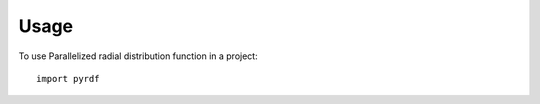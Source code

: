 ========
Usage
========

To use Parallelized radial distribution function in a project::

	import pyrdf